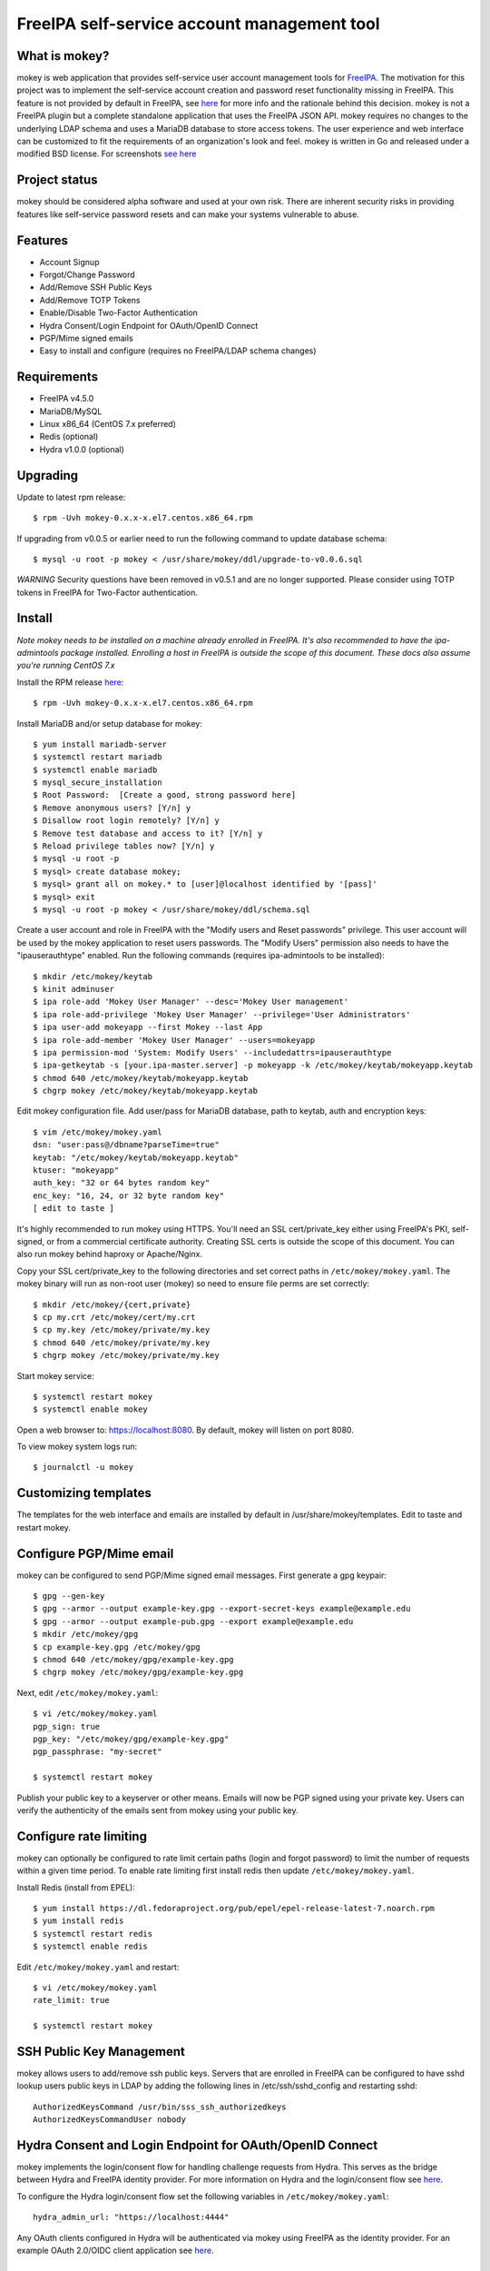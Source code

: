 ===============================================================================
FreeIPA self-service account management tool
===============================================================================

.. image:: docs/mokey-logo.png

------------------------------------------------------------------------
What is mokey?
------------------------------------------------------------------------

mokey is web application that provides self-service user account management
tools for `FreeIPA <https://www.freeipa.org>`_. The motivation for this project was
to implement the self-service account creation and password reset functionality
missing in FreeIPA.  This feature is not provided by default in FreeIPA, see
`here <https://www.freeipa.org/page/Self-Service_Password_Reset>`_ for more info
and the rationale behind this decision. mokey is not a FreeIPA plugin but a
complete standalone application that uses the FreeIPA JSON API.  mokey requires
no changes to the underlying LDAP schema and uses a MariaDB database to store
access tokens. The user experience and web interface can be customized to fit
the requirements of an organization's look and feel. mokey is written in Go and
released under a modified BSD license. For screenshots
`see here <docs/>`_

------------------------------------------------------------------------
Project status
------------------------------------------------------------------------

mokey should be considered alpha software and used at your own risk. There are
inherent security risks in providing features like self-service password resets
and can make your systems vulnerable to abuse.

------------------------------------------------------------------------
Features
------------------------------------------------------------------------

- Account Signup
- Forgot/Change Password
- Add/Remove SSH Public Keys
- Add/Remove TOTP Tokens
- Enable/Disable Two-Factor Authentication
- Hydra Consent/Login Endpoint for OAuth/OpenID Connect
- PGP/Mime signed emails
- Easy to install and configure (requires no FreeIPA/LDAP schema changes)

------------------------------------------------------------------------
Requirements
------------------------------------------------------------------------

- FreeIPA v4.5.0
- MariaDB/MySQL
- Linux x86_64 (CentOS 7.x preferred)
- Redis (optional)
- Hydra v1.0.0 (optional)

------------------------------------------------------------------------
Upgrading
------------------------------------------------------------------------

Update to latest rpm release::

    $ rpm -Uvh mokey-0.x.x-x.el7.centos.x86_64.rpm

If upgrading from v0.0.5 or earlier need to run the following command to update
database schema::

    $ mysql -u root -p mokey < /usr/share/mokey/ddl/upgrade-to-v0.0.6.sql

*WARNING* Security questions have been removed in v0.5.1 and are no longer
supported. Please consider using TOTP tokens in FreeIPA for Two-Factor
authentication.

------------------------------------------------------------------------
Install
------------------------------------------------------------------------

*Note mokey needs to be installed on a machine already enrolled in FreeIPA.
It's also recommended to have the ipa-admintools package installed. Enrolling
a host in FreeIPA is outside the scope of this document. These docs also assume
you're running CentOS 7.x*

Install the RPM release `here <https://github.com/ubccr/mokey/releases>`_::

  $ rpm -Uvh mokey-0.x.x-x.el7.centos.x86_64.rpm

Install MariaDB and/or setup database for mokey::

    $ yum install mariadb-server
    $ systemctl restart mariadb
    $ systemctl enable mariadb
    $ mysql_secure_installation
    $ Root Password:  [Create a good, strong password here]
    $ Remove anonymous users? [Y/n] y
    $ Disallow root login remotely? [Y/n] y
    $ Remove test database and access to it? [Y/n] y
    $ Reload privilege tables now? [Y/n] y
    $ mysql -u root -p
    $ mysql> create database mokey;
    $ mysql> grant all on mokey.* to [user]@localhost identified by '[pass]'
    $ mysql> exit
    $ mysql -u root -p mokey < /usr/share/mokey/ddl/schema.sql

Create a user account and role in FreeIPA with the "Modify users and Reset
passwords" privilege. This user account will be used by the mokey application
to reset users passwords. The "Modify Users" permission also needs to have the
"ipauserauthtype" enabled. Run the following commands (requires ipa-admintools
to be installed)::

    $ mkdir /etc/mokey/keytab
    $ kinit adminuser
    $ ipa role-add 'Mokey User Manager' --desc='Mokey User management'
    $ ipa role-add-privilege 'Mokey User Manager' --privilege='User Administrators'
    $ ipa user-add mokeyapp --first Mokey --last App
    $ ipa role-add-member 'Mokey User Manager' --users=mokeyapp
    $ ipa permission-mod 'System: Modify Users' --includedattrs=ipauserauthtype
    $ ipa-getkeytab -s [your.ipa-master.server] -p mokeyapp -k /etc/mokey/keytab/mokeyapp.keytab
    $ chmod 640 /etc/mokey/keytab/mokeyapp.keytab
    $ chgrp mokey /etc/mokey/keytab/mokeyapp.keytab


Edit mokey configuration file. Add user/pass for MariaDB database, path to
keytab, auth and encryption keys::

    $ vim /etc/mokey/mokey.yaml
    dsn: "user:pass@/dbname?parseTime=true"
    keytab: "/etc/mokey/keytab/mokeyapp.keytab"
    ktuser: "mokeyapp"
    auth_key: "32 or 64 bytes random key"
    enc_key: "16, 24, or 32 byte random key"
    [ edit to taste ]

It's highly recommended to run mokey using HTTPS. You'll need an SSL
cert/private_key either using FreeIPA's PKI, self-signed, or from a commercial
certificate authority. Creating SSL certs is outside the scope of this
document. You can also run mokey behind haproxy or Apache/Nginx.

Copy your SSL cert/private_key to the following directories and set correct
paths in ``/etc/mokey/mokey.yaml``. The mokey binary will run as non-root user
(mokey) so need to ensure file perms are set correctly::

    $ mkdir /etc/mokey/{cert,private}
    $ cp my.crt /etc/mokey/cert/my.crt
    $ cp my.key /etc/mokey/private/my.key
    $ chmod 640 /etc/mokey/private/my.key
    $ chgrp mokey /etc/mokey/private/my.key

Start mokey service::

    $ systemctl restart mokey
    $ systemctl enable mokey

Open a web browser to: https://localhost:8080. By default, mokey will listen on
port 8080.

To view mokey system logs run::

    $ journalctl -u mokey

------------------------------------------------------------------------
Customizing templates
------------------------------------------------------------------------

The templates for the web interface and emails are installed by default in
/usr/share/mokey/templates. Edit to taste and restart mokey.

------------------------------------------------------------------------
Configure PGP/Mime email
------------------------------------------------------------------------

mokey can be configured to send PGP/Mime signed email messages. First generate
a gpg keypair::

    $ gpg --gen-key
    $ gpg --armor --output example-key.gpg --export-secret-keys example@example.edu
    $ gpg --armor --output example-pub.gpg --export example@example.edu
    $ mkdir /etc/mokey/gpg
    $ cp example-key.gpg /etc/mokey/gpg
    $ chmod 640 /etc/mokey/gpg/example-key.gpg
    $ chgrp mokey /etc/mokey/gpg/example-key.gpg

Next, edit ``/etc/mokey/mokey.yaml``::

    $ vi /etc/mokey/mokey.yaml
    pgp_sign: true
    pgp_key: "/etc/mokey/gpg/example-key.gpg"
    pgp_passphrase: "my-secret"

    $ systemctl restart mokey

Publish your public key to a keyserver or other means. Emails will now be PGP
signed using your private key. Users can verify the authenticity of the emails
sent from mokey using your public key.

------------------------------------------------------------------------
Configure rate limiting
------------------------------------------------------------------------

mokey can optionally be configured to rate limit certain paths (login and
forgot password) to limit the number of requests within a given time period. To
enable rate limiting first install redis then update ``/etc/mokey/mokey.yaml``.

Install Redis (install from EPEL)::

    $ yum install https://dl.fedoraproject.org/pub/epel/epel-release-latest-7.noarch.rpm
    $ yum install redis
    $ systemctl restart redis
    $ systemctl enable redis

Edit ``/etc/mokey/mokey.yaml`` and restart::

    $ vi /etc/mokey/mokey.yaml
    rate_limit: true

    $ systemctl restart mokey

------------------------------------------------------------------------
SSH Public Key Management
------------------------------------------------------------------------

mokey allows users to add/remove ssh public keys. Servers that are enrolled in
FreeIPA can be configured to have sshd lookup users public keys in LDAP by
adding the following lines in /etc/ssh/sshd_config and restarting sshd::

    AuthorizedKeysCommand /usr/bin/sss_ssh_authorizedkeys
    AuthorizedKeysCommandUser nobody

------------------------------------------------------------------------
Hydra Consent and Login Endpoint for OAuth/OpenID Connect
------------------------------------------------------------------------

mokey implements the login/consent flow for handling challenge requests from
Hydra. This serves as the bridge between Hydra and FreeIPA identity provider.
For more information on Hydra and the login/consent flow see `here
<https://www.ory.sh/docs/hydra/oauth2>`_.

To configure the Hydra login/consent flow set the following variables in
``/etc/mokey/mokey.yaml``::

    hydra_admin_url: "https://localhost:4444"

Any OAuth clients configured in Hydra will be authenticated via mokey using
FreeIPA as the identity provider. For an example OAuth 2.0/OIDC client
application see `here <examples/mokey-oidc/main.go>`_.

------------------------------------------------------------------------
Building from source
------------------------------------------------------------------------

First, you will need Go v1.13 or greater. Clone the repository::

    $ git clone https://github.com/ubccr/mokey
    $ cd mokey
    $ go build .

------------------------------------------------------------------------
License
------------------------------------------------------------------------

mokey is released under a BSD style license. See the LICENSE file.
